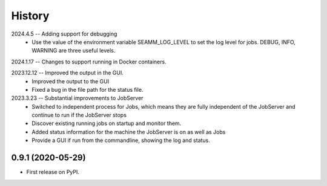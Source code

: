 =======
History
=======
2024.4.5 -- Adding support for debugging
   * Use the value of the environment variable SEAMM_LOG_LEVEL to set the log level for
     jobs. DEBUG, INFO, WARNING are three useful levels.
     
2024.1.17 -- Changes to support running in Docker containers.

2023.12.12 -- Improved the output in the GUI.
   * Improved the output to the GUI
   * Fixed a bug in the file path for the status file.

2023.3.23 -- Substantial improvements to JobServer
   * Switched to independent process for Jobs, which means they are fully independent of
     the JobServer and continue to run if the JobServer stops
   * Discover existing running jobs on startup and monitor them.
   * Added status information for the machine the JobServer is on as well as Jobs
   * Provide a GUI if run from the commandline, showing the log and status.

0.9.1 (2020-05-29)
------------------

* First release on PyPI.
